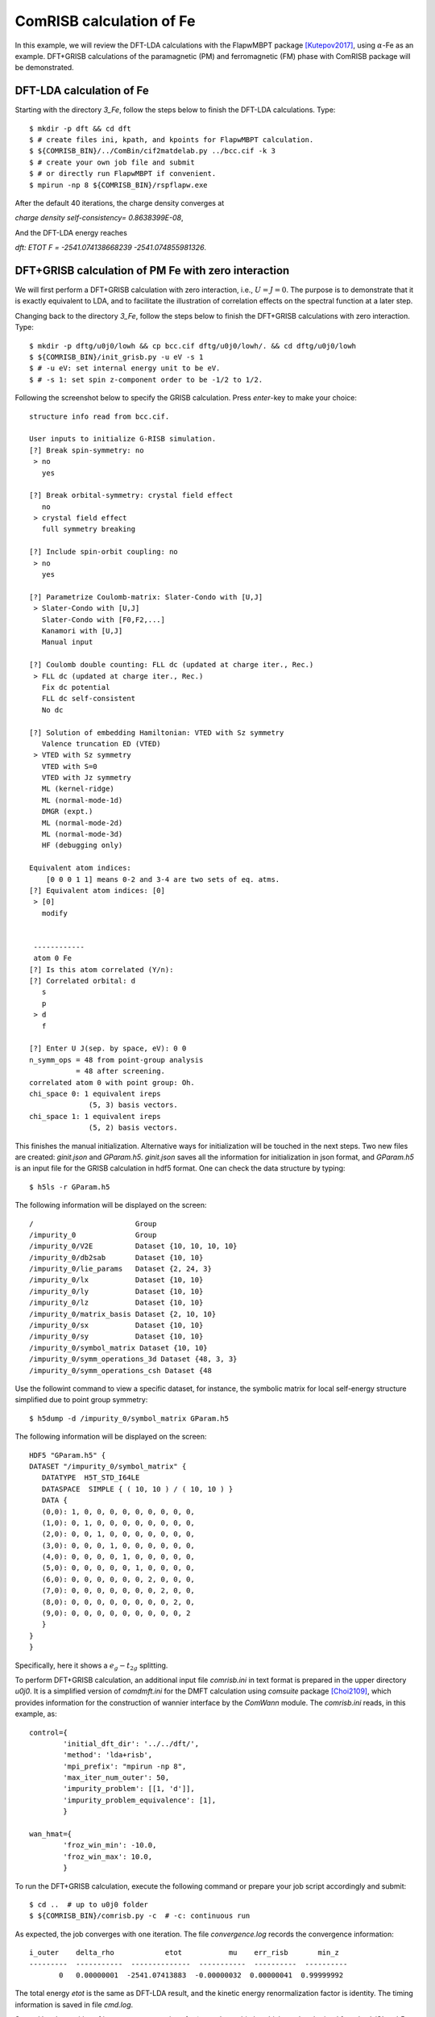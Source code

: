 ComRISB calculation of Fe
-------------------------
In this example, we will review the DFT-LDA calculations 
with the FlapwMBPT package [Kutepov2017]_, 
using :math:`\alpha`-Fe as an example. 
DFT+GRISB calculations of the paramagnetic (PM) and ferromagnetic (FM) phase 
with ComRISB package will be demonstrated. 

DFT-LDA calculation of Fe
=========================
Starting with the directory *3_Fe*, follow the steps below 
to finish the DFT-LDA calculations. Type::

    $ mkdir -p dft && cd dft
    $ # create files ini, kpath, and kpoints for FlapwMBPT calculation.
    $ ${COMRISB_BIN}/../ComBin/cif2matdelab.py ../bcc.cif -k 3
    $ # create your own job file and submit 
    $ # or directly run FlapwMBPT if convenient.
    $ mpirun -np 8 ${COMRISB_BIN}/rspflapw.exe

After the default 40 iterations, the charge density converges at

*charge density self-consistency= 0.8638399E-08*,

And the DFT-LDA energy reaches 

*dft: ETOT F =     -2541.074138668239    -2541.074855981326*.

DFT+GRISB calculation of PM Fe with zero interaction
====================================================
We will first perform a DFT+GRISB calculation with zero interaction, 
i.e., :math:`U=J=0`. 
The purpose is to demonstrate that it is exactly equivalent to LDA, 
and to facilitate the illustration of correlation effects 
on the spectral function at a later step. 

Changing back to the directory *3_Fe*, follow the steps below
to finish the DFT+GRISB calculations with zero interaction. Type::

    $ mkdir -p dftg/u0j0/lowh && cp bcc.cif dftg/u0j0/lowh/. && cd dftg/u0j0/lowh
    $ ${COMRISB_BIN}/init_grisb.py -u eV -s 1
    $ # -u eV: set internal energy unit to be eV.
    $ # -s 1: set spin z-component order to be -1/2 to 1/2.

Following the screenshot below to specify the GRISB calculation. 
Press `enter`-key to make your choice::

 structure info read from bcc.cif.

 User inputs to initialize G-RISB simulation.
 [?] Break spin-symmetry: no
  > no
    yes

 [?] Break orbital-symmetry: crystal field effect
    no
  > crystal field effect
    full symmetry breaking
 
 [?] Include spin-orbit coupling: no
  > no
    yes
 
 [?] Parametrize Coulomb-matrix: Slater-Condo with [U,J]
  > Slater-Condo with [U,J]
    Slater-Condo with [F0,F2,...]
    Kanamori with [U,J]
    Manual input
 
 [?] Coulomb double counting: FLL dc (updated at charge iter., Rec.)
  > FLL dc (updated at charge iter., Rec.)
    Fix dc potential
    FLL dc self-consistent
    No dc
 
 [?] Solution of embedding Hamiltonian: VTED with Sz symmetry
    Valence truncation ED (VTED)
  > VTED with Sz symmetry
    VTED with S=0
    VTED with Jz symmetry
    ML (kernel-ridge)
    ML (normal-mode-1d)
    DMGR (expt.)
    ML (normal-mode-2d)
    ML (normal-mode-3d)
    HF (debugging only)
 
 Equivalent atom indices:
     [0 0 0 1 1] means 0-2 and 3-4 are two sets of eq. atms.
 [?] Equivalent atom indices: [0]
  > [0]
    modify
 
 
  ------------
  atom 0 Fe
 [?] Is this atom correlated (Y/n):
 [?] Correlated orbital: d
    s
    p
  > d
    f
 
 [?] Enter U J(sep. by space, eV): 0 0
 n_symm_ops = 48 from point-group analysis
            = 48 after screening.
 correlated atom 0 with point group: Oh.
 chi_space 0: 1 equivalent ireps
               (5, 3) basis vectors.
 chi_space 1: 1 equivalent ireps
               (5, 2) basis vectors.

This finishes the manual initialization. 
Alternative ways for initialization will be touched in the next steps.
Two new files are created: *ginit.json* and *GParam.h5*. 
*ginit.json* saves all the information for initialization in json format, 
and *GParam.h5* is an input file for the GRISB calculation in hdf5 format.
One can check the data structure by typing::

    $ h5ls -r GParam.h5

The following information will be displayed on the screen::

 /                        Group
 /impurity_0              Group
 /impurity_0/V2E          Dataset {10, 10, 10, 10}
 /impurity_0/db2sab       Dataset {10, 10}
 /impurity_0/lie_params   Dataset {2, 24, 3}
 /impurity_0/lx           Dataset {10, 10}
 /impurity_0/ly           Dataset {10, 10}
 /impurity_0/lz           Dataset {10, 10}
 /impurity_0/matrix_basis Dataset {2, 10, 10}
 /impurity_0/sx           Dataset {10, 10}
 /impurity_0/sy           Dataset {10, 10}
 /impurity_0/symbol_matrix Dataset {10, 10}
 /impurity_0/symm_operations_3d Dataset {48, 3, 3}
 /impurity_0/symm_operations_csh Dataset {48


Use the followint command to view a specific dataset, 
for instance, the symbolic matrix for local self-energy structure 
simplified due to point group symmetry::

    $ h5dump -d /impurity_0/symbol_matrix GParam.h5

The following information will be displayed on the screen::

 HDF5 "GParam.h5" {
 DATASET "/impurity_0/symbol_matrix" {
    DATATYPE  H5T_STD_I64LE
    DATASPACE  SIMPLE { ( 10, 10 ) / ( 10, 10 ) }
    DATA {
    (0,0): 1, 0, 0, 0, 0, 0, 0, 0, 0, 0,
    (1,0): 0, 1, 0, 0, 0, 0, 0, 0, 0, 0,
    (2,0): 0, 0, 1, 0, 0, 0, 0, 0, 0, 0,
    (3,0): 0, 0, 0, 1, 0, 0, 0, 0, 0, 0,
    (4,0): 0, 0, 0, 0, 1, 0, 0, 0, 0, 0,
    (5,0): 0, 0, 0, 0, 0, 1, 0, 0, 0, 0,
    (6,0): 0, 0, 0, 0, 0, 0, 2, 0, 0, 0,
    (7,0): 0, 0, 0, 0, 0, 0, 0, 2, 0, 0,
    (8,0): 0, 0, 0, 0, 0, 0, 0, 0, 2, 0,
    (9,0): 0, 0, 0, 0, 0, 0, 0, 0, 0, 2
    }
 }
 }

Specifically, here it shows a :math:`e_g-t_{2g}` splitting.

To perform DFT+GRISB calculation, 
an additional input file *comrisb.ini* in text format
is prepared in the upper directory *u0j0*. 
It is a simplified version of *comdmft.ini* for the DMFT calculation 
using *comsuite* package [Choi2109]_,
which provides information for the construction of wannier interface
by the *ComWann* module.
The *comrisb.ini* reads, in this example, as::

 control={
         'initial_dft_dir': '../../dft/',
         'method': 'lda+risb',
         'mpi_prefix': "mpirun -np 8",
         'max_iter_num_outer': 50,
         'impurity_problem': [[1, 'd']],
         'impurity_problem_equivalence': [1],
         }
 
 wan_hmat={
         'froz_win_min': -10.0,
         'froz_win_max': 10.0,
         }

To run the DFT+GRISB calculation, execute the following command 
or prepare your job script accordingly and submit::

    $ cd ..  # up to u0j0 folder
    $ ${COMRISB_BIN}/comrisb.py -c  # -c: continuous run

As expected, the job converges with one iteration. 
The file *convergence.log* records the convergence information::

 i_outer    delta_rho            etot           mu    err_risb       min_z
 ---------  -----------  --------------  -----------  ----------  ----------
        0   0.00000001  -2541.07413883  -0.00000032  0.00000041  0.99999992

The total energy *etot* is the same as DFT-LDA result, 
and the kinetic energy renormalization factor is identity.
The timing information is saved in file *cmd.log*.

Several local quantities of interest are occupations 
for :math:`t_{2g}` and :math:`e_{g}` orbitals, 
which can be obtained from *lowh/GLog.h5* from the dataset */impurity_0/NC_PHY*, 
or search for the last entries of *ncp-renorm* in *lowh/Gutz.log*::

 ************    ncp-renorm  ************
 imp=  1
 real part
   0.6769   0.0000   0.0000   0.0000   0.0000   0.0000   0.0000   0.0000   0.0000   0.0000
   0.0000   0.6769   0.0000   0.0000   0.0000   0.0000   0.0000   0.0000   0.0000   0.0000
   0.0000   0.0000   0.6769   0.0000   0.0000   0.0000   0.0000   0.0000   0.0000   0.0000
   0.0000   0.0000   0.0000   0.6769   0.0000   0.0000   0.0000   0.0000   0.0000   0.0000
   0.0000   0.0000   0.0000   0.0000   0.6769   0.0000   0.0000   0.0000   0.0000   0.0000
   0.0000   0.0000   0.0000   0.0000   0.0000   0.6769   0.0000   0.0000   0.0000   0.0000
   0.0000   0.0000   0.0000   0.0000   0.0000   0.0000   0.5996   0.0000   0.0000   0.0000
   0.0000   0.0000   0.0000   0.0000   0.0000   0.0000   0.0000   0.5996   0.0000   0.0000
   0.0000   0.0000   0.0000   0.0000   0.0000   0.0000   0.0000   0.0000   0.5996   0.0000
   0.0000   0.0000   0.0000   0.0000   0.0000   0.0000   0.0000   0.0000   0.0000   0.5996
   sub_tot=  6.459972  0.000000

Each :math:`t_{2g}` orbital occupies 0.68 electrons, 
and 0.60 for each :math:`e_{g}` orbital., with total 6.46 `3d`-electrons.

The band structure can be obtained by using the following script::

    $ cd lowh && ${COMRISB_BIN}/plot_band_tf.py -el -10 -eh 8 && cd ..

It generates band structure decorated with `3d`-orbital weights.

.. image:: _images/feldabands.png
    :alt: Fe DFT-LDA bands
    :scale: 100 %
    :align: center

DFT+GRISB calculation of PM Fe
==============================
One way to set up the calculation is create a new directory *u5j0.8* 
and repeat the above procedure with the correct nonzero interaction parameters.
Here we introduce an alternative easier way by simply modifying the parameters
with provided scripts. Starting with directory *u0j0*, type::

    $ cd ../ && cp -r u0j0 u5j0.8 && cd u5j0.8/lowh/
    $ ${COMRISB_BIN}/switch_gparam.py --unique_u_ev 5 --unique_j_ev 0.8

Now we can start the calculation as previously::

    $ cd ..  # up to u5j0.8 folder
    $ ${COMRISB_BIN}/comrisb.py -c

It will take 16 iterations to converge, with the *convergence.log* file::

  i_outer    delta_rho            etot           mu     err_risb       min_z
  -------  -----------  --------------  -----------  -----------  ----------
        0   0.00189709  -2540.91218004   0.06088410   0.00000009  0.81693596
        1   0.00043149  -2540.91474874   0.06088307  -0.00000123  0.81693593
        2   0.00004852  -2540.91473052  -0.01841208   0.00000072  0.81961856
        3   0.00004149  -2540.91421012  -0.05360858  -0.00071526  0.82078603
        4   0.00001536  -2540.91411466  -0.05859637  -0.00000040  0.82093853
        5   0.00000442  -2540.91416410  -0.05392061  -0.00000404  0.82078284
        6   0.00000217  -2540.91421368  -0.05114723  -0.00000065  0.82068645
        7   0.00000129  -2540.91422747  -0.05094792   0.00000524  0.82067366
        8   0.00000077  -2540.91422652  -0.05156255  -0.00000480  0.82070242
        9   0.00000044  -2540.91422601  -0.05202869   0.00000124  0.82071461
       10   0.00000026  -2540.91410120  -0.05186064  -0.00048290  0.82116617
       11   0.00000012  -2540.91421954  -0.05225935  -0.00000312  0.82072632
       12   0.00000007  -2540.91422142  -0.05217349   0.00000491  0.82071604
       13   0.00000004  -2540.91422139  -0.05227547   0.00000274  0.82072138
       14   0.00000002  -2540.91421786  -0.05236450   0.00000157  0.82072514
       15   0.00000001  -2540.91422034  -0.05241289   0.00000587  0.82072286
       16   0.00000001  -2540.91420773  -0.05241025  -0.00000471  0.82072818

The updated local orbital occupations due to correlation can be read 
from the *lowh/Gutz.log* file::

 ************    ncp-renorm  ************
 imp=  1
 real part
   0.6792   0.0000   0.0000   0.0000   0.0000   0.0000   0.0000   0.0000   0.0000   0.0000
   0.0000   0.6792   0.0000   0.0000   0.0000   0.0000   0.0000   0.0000   0.0000   0.0000
   0.0000   0.0000   0.6792   0.0000   0.0000   0.0000   0.0000   0.0000   0.0000   0.0000
   0.0000   0.0000   0.0000   0.6792   0.0000   0.0000   0.0000   0.0000   0.0000   0.0000
   0.0000   0.0000   0.0000   0.0000   0.6792   0.0000   0.0000   0.0000   0.0000   0.0000
   0.0000   0.0000   0.0000   0.0000   0.0000   0.6792   0.0000   0.0000   0.0000   0.0000
   0.0000   0.0000   0.0000   0.0000   0.0000   0.0000   0.5936   0.0000   0.0000   0.0000
   0.0000   0.0000   0.0000   0.0000   0.0000   0.0000   0.0000   0.5936   0.0000   0.0000
   0.0000   0.0000   0.0000   0.0000   0.0000   0.0000   0.0000   0.0000   0.5936   0.0000
   0.0000   0.0000   0.0000   0.0000   0.0000   0.0000   0.0000   0.0000   0.0000   0.5936
   sub_tot=  6.449706  0.000000

In this example, correlation effects introduce very small modification 
to the orbital occupations.

The kinetic energy renormalization matrix :math:`Z=R^\dagger R` 
can be retrieved from *lowh/GLog.h5* as the dataset */impurity_0/R*, 
or from *lowh/Gutz.log* file::

 ************     z-out-sym  ************
 imp=  1
 real part
   0.8799   0.0000   0.0000   0.0000   0.0000   0.0000   0.0000   0.0000   0.0000   0.0000
   0.0000   0.8799   0.0000   0.0000   0.0000   0.0000   0.0000   0.0000   0.0000   0.0000
   0.0000   0.0000   0.8799   0.0000   0.0000   0.0000   0.0000   0.0000   0.0000   0.0000
   0.0000   0.0000   0.0000   0.8799   0.0000   0.0000   0.0000   0.0000   0.0000   0.0000
   0.0000   0.0000   0.0000   0.0000   0.8799   0.0000   0.0000   0.0000   0.0000   0.0000
   0.0000   0.0000   0.0000   0.0000   0.0000   0.8799   0.0000   0.0000   0.0000   0.0000
   0.0000   0.0000   0.0000   0.0000   0.0000   0.0000   0.8207   0.0000   0.0000   0.0000
   0.0000   0.0000   0.0000   0.0000   0.0000   0.0000   0.0000   0.8207   0.0000   0.0000
   0.0000   0.0000   0.0000   0.0000   0.0000   0.0000   0.0000   0.0000   0.8207   0.0000
   0.0000   0.0000   0.0000   0.0000   0.0000   0.0000   0.0000   0.0000   0.0000   0.8207
 imp=  1 eigen values of         z:
    0.8799    0.8799    0.8799    0.8799    0.8799    0.8799    0.8207    0.8207    0.8207    0.8207

The `Z`-factor for :math:`t_{2g}` and :math:`e_g` orbital reduces 
from identity to 0.88 and 0.82 respectively.

The Gutzwiller quasi-particle band structure can be obtained 
by using the same script as previously::

    $ cd lowh && ${COMRISB_BIN}/plot_band_tf.py -el -10 -eh 8 && cd ..

It generates band structure decorated with `3d`-orbital weights.

.. image:: _images/ferisbbands.png
    :alt: Fe DFT-GRISB bands
    :scale: 100 %
    :align: center

To contrast the DFT+GRISB band structure of Fe 
with DFT-LDA results obtained earlier, type::
    
    $ cd ../figure1 && python plot.py && cd ../u5j0.8

and one obtained the following figure.

.. image:: _images/fepmbands.png
    :alt: Fe bands renormalized by correlation effects
    :scale: 100 %
    :align: center


DFT+GRISB calculation of FM Fe with screened interaction
========================================================
In the previous step, we performed a DFT+GRISB calculation for Fe
with interaction parameters `U=5` eV and `J=0.8` eV. 
There another FM solution of lower energy to be explored. 
It can be investigated by a initial guess 
of the GRISB nonlinear equation solution with FM-type spin symmetry breaking.
Note that the exchange-correlation energy is still spin-symmetric LDA, 
the energy gain is therefore purely from the onsite screened interactions.

To prepare the FM calculation, we follow the previous step 
to create a new folder *u5j0.8_fm*. Type::

    $ cd .. && cp -r u5j0.8 u5j0.8_fm && cd u5j0.8_fm/lowh

To introduce an initial guess for the FM solution, 
we rerun the *init_grisb.py* script. 
However, since the file *ginit.json* already exists, 
the script will directly read informatin there 
without explicitly asking any questions.
This will simply regenerate the input file *GParam.h5* 
for PM GRISB calculation.
To introduce spin symmetry breaking, 
one could delete *ginit.json* and answer questions properly 
while running *init_grisb.py*. 
We take another easier route by editing the *ginit.json* file. 
Type the fillowing command to replace the value of *1* by *2*
for spin-symmetry breaking::

    $ sed -i 's/"ispin": 1/"ispin": 2/' ginit.json

Further information about how the spin symmetry is to be broken 
needs to be provided through the script *init_magnetism.py*::

    $ ${COMRISB_BIN}/init_magnetism.py

and choose the following as below::

 [?] choose unit used in CyGutz calculation: eV (1)
    Rydberg (13.6)
  > eV (1)
 
 [?] which way to apply vext: initial step only
  > initial step only
    all iterations
 
  total 1 impurities with equivalence indices
  [0]
 
  impurity 0
 [?] enter field direction x y z seperated by space. (e.g., 0 0 1): 0 0 1
 [?] enter b field magnitude (eV/Bohr magneton): 0.3
  maximal symmetrization error of vext = 2.22e-16

Final step for preparation, delete the file *GLog.h5* if present, 
as it save the PM solution::

    $ rm -f GLog.h5

Now the FM calculation can be started as previously::

    $ cd ..  # up to u5j0.8_fm folder
    $ ${COMRISB_BIN}/comrisb.py -c

The job converges with 13 iterations. The *convergence.log* reads like::

  i_outer    delta_rho            etot           mu     err_risb       min_z
  --------  -----------  --------------  -----------  -----------  ----------
        0   0.00005456  -2540.93820420  -0.10544984  -0.00000539  0.89580499
        1   0.00001433  -2540.93846530  -0.10545215   0.00000255  0.89580387
        2   0.00000205  -2540.93842080  -0.11472259  -0.00000066  0.89596959
        3   0.00000075  -2540.93837572  -0.11994221  -0.00018106  0.89610887
        4   0.00000053  -2540.93837535  -0.12176499  -0.00000070  0.89607918
        5   0.00000040  -2540.93839476  -0.12246404  -0.00000350  0.89608366
        6   0.00000027  -2540.93840743  -0.12315630  -0.00000035  0.89609038
        7   0.00000016  -2540.93841304  -0.12387580  -0.00000278  0.89609854
        8   0.00000010  -2540.93841516  -0.12449917  -0.00000282  0.89610619
        9   0.00000006  -2540.93841626  -0.12498324  -0.00000048  0.89611241
       10   0.00000004  -2540.93841692  -0.12535097   0.00000165  0.89611723
       11   0.00000002  -2540.93841800  -0.12563217  -0.00000496  0.89611977
       12   0.00000001  -2540.93841819  -0.12585449  -0.00000178  0.89612259
       13   0.00000001  -2540.93841838  -0.12602852  -0.00000106  0.89612503

The total energy reduces from `-2540.9142` Ry in PM phase to `-2540.9384` 
in the FM phasse. The `Z`-factor generally increase with symmetry breaking.
The magnetic moment, as can be located as `total magnetic moment:` 
in the *lowh/Gutz.log* file, is :math:`2.14 \mu_B`, 
comparable the experimental result :math:`2.22 \mu_B`.

The FM band structure can be calculated as previously::

    $ cd lowh && ${COMRISB_BIN}/plot_band_tf.py -el -10 -eh 8 && cd ..

It generates band structure decorated with `3d`-orbital weights.

.. image:: _images/fefmbands.png
    :alt: Fe FM bands
    :scale: 100 %
    :align: center

This concludes the tutorial of DFT+GRISB calculations of PM and FM phase
using ComRISB package.


.. [Kutepov2017] A.L. Kutepov, V.S. Oudovenko, G. Kotliar,
    Linearized self-consistent quasiparticle GW method: 
    Application to semiconductors and simple metals, 
    Comput. Phys. Commun. 219 (2017) 407-414.

.. [Choi2109] S. Choi, P. Semon, B. Kang, A. Kutepov, and G. Kotliar, 
    ComDMFT: A Massively Parallel Computer Package for the Electronic Structure 
    of Correlated-Electron Systems, 
    Comput. Phys. Commun. 244, 277 (2019).

